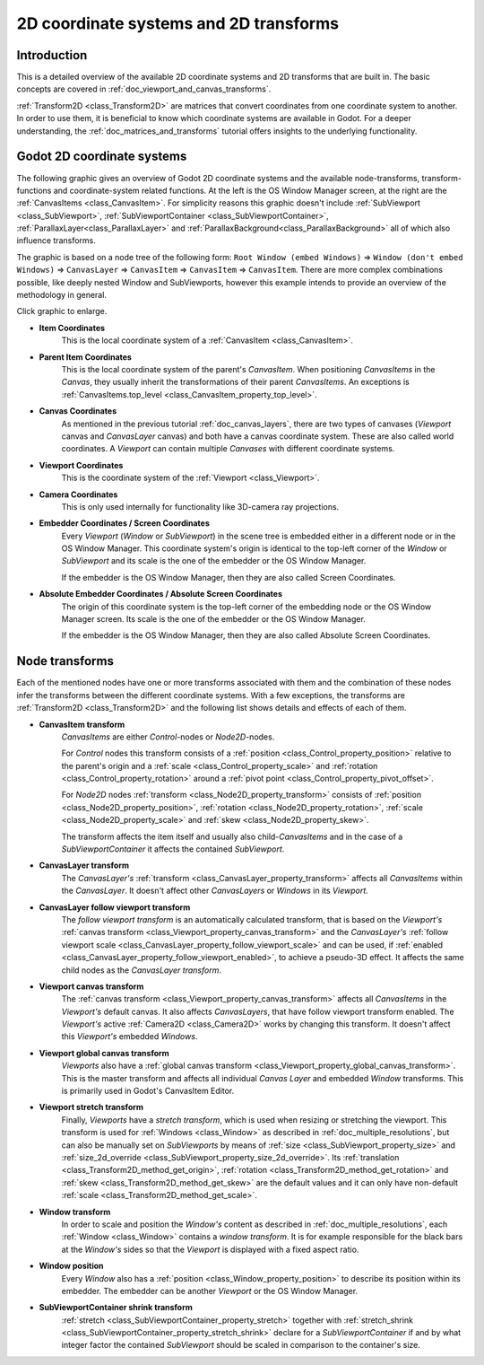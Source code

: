 .. _doc_2d_coordinate_systems:

2D coordinate systems and 2D transforms
=======================================

Introduction
------------

This is a detailed overview of the available 2D coordinate systems and 2D transforms that are
built in. The basic concepts are covered in :ref:`doc_viewport_and_canvas_transforms`.

:ref:`Transform2D <class_Transform2D>` are matrices that convert coordinates from one coordinate
system to another. In order to use them, it is beneficial to know which coordinate systems are
available in Godot. For a deeper understanding, the :ref:`doc_matrices_and_transforms` tutorial
offers insights to the underlying functionality.

Godot 2D coordinate systems
---------------------------

The following graphic gives an overview of Godot 2D coordinate systems and the available
node-transforms, transform-functions and coordinate-system related functions. At the left
is the OS Window Manager screen, at the right are the :ref:`CanvasItems <class_CanvasItem>`. For
simplicity reasons this graphic doesn't include :ref:`SubViewport <class_SubViewport>`,
:ref:`SubViewportContainer <class_SubViewportContainer>`, :ref:`ParallaxLayer<class_ParallaxLayer>`
and :ref:`ParallaxBackground<class_ParallaxBackground>` all of which also influence transforms.

The graphic is based on a node tree of the following form: ``Root Window (embed Windows)`` ⇒
``Window (don't embed Windows)`` ⇒ ``CanvasLayer`` ⇒ ``CanvasItem`` ⇒ ``CanvasItem`` ⇒
``CanvasItem``. There are more complex combinations possible, like deeply nested Window and
SubViewports, however this example intends to provide an overview of the methodology in general.

.. image:: img/transforms_overview.webp
    :target: ../../../_images/transforms_overview.webp

Click graphic to enlarge.

- **Item Coordinates**
    This is the local coordinate system of a :ref:`CanvasItem <class_CanvasItem>`.

- **Parent Item Coordinates**
    This is the local coordinate system of the parent's *CanvasItem*. When positioning
    *CanvasItems* in the *Canvas*, they usually inherit the transformations of their parent
    *CanvasItems*. An exceptions is
    :ref:`CanvasItems.top_level <class_CanvasItem_property_top_level>`.

- **Canvas Coordinates**
    As mentioned in the previous tutorial :ref:`doc_canvas_layers`, there are two types of canvases
    (*Viewport* canvas and *CanvasLayer* canvas) and both have a canvas coordinate system. These
    are also called world coordinates. A *Viewport* can contain multiple *Canvases* with different
    coordinate systems.

- **Viewport Coordinates**
    This is the coordinate system of the :ref:`Viewport <class_Viewport>`.

- **Camera Coordinates**
    This is only used internally for functionality like 3D-camera ray projections.

- **Embedder Coordinates / Screen Coordinates**
    Every *Viewport* (*Window* or *SubViewport*) in the scene tree is embedded either in a
    different node or in the OS Window Manager. This coordinate system's origin is identical to the
    top-left corner of the *Window* or *SubViewport* and its scale is the one of the embedder or
    the OS Window Manager.

    If the embedder is the OS Window Manager, then they are also called Screen Coordinates.

- **Absolute Embedder Coordinates / Absolute Screen Coordinates**
    The origin of this coordinate system is the top-left corner of the embedding node or the OS
    Window Manager screen. Its scale is the one of the embedder or the OS Window Manager.

    If the embedder is the OS Window Manager, then they are also called Absolute Screen
    Coordinates.


Node transforms
---------------

Each of the mentioned nodes have one or more transforms associated with them and the combination of
these nodes infer the transforms between the different coordinate systems. With a few exceptions,
the transforms are :ref:`Transform2D <class_Transform2D>` and the following list shows details and
effects of each of them.

- **CanvasItem transform**
    *CanvasItems* are either *Control*-nodes or *Node2D*-nodes.

    For *Control* nodes this transform consists of a :ref:`position <class_Control_property_position>`
    relative to the parent's origin and a :ref:`scale <class_Control_property_scale>` and
    :ref:`rotation <class_Control_property_rotation>` around a
    :ref:`pivot point <class_Control_property_pivot_offset>`.

    For *Node2D* nodes :ref:`transform <class_Node2D_property_transform>` consists of
    :ref:`position <class_Node2D_property_position>`, :ref:`rotation <class_Node2D_property_rotation>`,
    :ref:`scale <class_Node2D_property_scale>` and :ref:`skew <class_Node2D_property_skew>`.

    The transform affects the item itself and usually also child-*CanvasItems* and in the case of a
    *SubViewportContainer* it affects the contained *SubViewport*.

- **CanvasLayer transform**
    The *CanvasLayer's* :ref:`transform <class_CanvasLayer_property_transform>` affects all
    *CanvasItems* within the *CanvasLayer*. It doesn't affect other *CanvasLayers* or *Windows* in
    its *Viewport*.

- **CanvasLayer follow viewport transform**
    The *follow viewport transform* is an automatically calculated transform, that is based on the
    *Viewport's* :ref:`canvas transform <class_Viewport_property_canvas_transform>` and the
    *CanvasLayer's* :ref:`follow viewport scale <class_CanvasLayer_property_follow_viewport_scale>`
    and can be used, if :ref:`enabled <class_CanvasLayer_property_follow_viewport_enabled>`, to
    achieve a pseudo-3D effect. It affects the same child nodes as the *CanvasLayer transform*.

- **Viewport canvas transform**
    The :ref:`canvas transform <class_Viewport_property_canvas_transform>` affects all
    *CanvasItems* in the *Viewport's* default canvas. It also affects *CanvasLayers*, that have
    follow viewport transform enabled. The *Viewport's* active :ref:`Camera2D <class_Camera2D>`
    works by changing this transform. It doesn't affect this *Viewport's* embedded *Windows*.

- **Viewport global canvas transform**
    *Viewports* also have a :ref:`global canvas transform <class_Viewport_property_global_canvas_transform>`.
    This is the master transform and affects all individual *Canvas Layer* and embedded *Window*
    transforms. This is primarily used in Godot's CanvasItem Editor.

- **Viewport stretch transform**
    Finally, *Viewports* have a *stretch transform*, which is used when resizing or stretching the
    viewport. This transform is used for :ref:`Windows <class_Window>` as described in
    :ref:`doc_multiple_resolutions`, but can also be manually set on *SubViewports* by means of
    :ref:`size <class_SubViewport_property_size>` and
    :ref:`size_2d_override <class_SubViewport_property_size_2d_override>`. Its
    :ref:`translation <class_Transform2D_method_get_origin>`,
    :ref:`rotation <class_Transform2D_method_get_rotation>` and
    :ref:`skew <class_Transform2D_method_get_skew>` are the default values and it can only have
    non-default :ref:`scale <class_Transform2D_method_get_scale>`.

- **Window transform**
    In order to scale and position the *Window's* content as described in
    :ref:`doc_multiple_resolutions`, each :ref:`Window <class_Window>` contains a
    *window transform*. It is for example responsible for the black bars at the *Window's* sides so
    that the *Viewport* is displayed with a fixed aspect ratio.

- **Window position**
    Every *Window* also has a :ref:`position <class_Window_property_position>` to describe its
    position within its embedder. The embedder can be another *Viewport* or the OS Window Manager.

- **SubViewportContainer shrink transform**
    :ref:`stretch <class_SubViewportContainer_property_stretch>` together with
    :ref:`stretch_shrink <class_SubViewportContainer_property_stretch_shrink>` declare for a
    *SubViewportContainer* if and by what integer factor the contained *SubViewport* should be
    scaled in comparison to the container's size.
